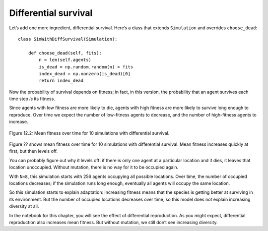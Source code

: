 Differential survival
----------------------

Let’s add one more ingredient, differential survival. Here’s a class that extends ``Simulation`` and overrides ``choose_dead``:

::

    class SimWithDiffSurvival(Simulation):

        def choose_dead(self, fits):
            n = len(self.agents)
            is_dead = np.random.random(n) > fits
            index_dead = np.nonzero(is_dead)[0]
            return index_dead

Now the probability of survival depends on fitness; in fact, in this version, the probability that an agent survives each time step *is* its fitness.

Since agents with low fitness are more likely to die, agents with high fitness are more likely to survive long enough to reproduce. Over time we expect the number of low-fitness agents to decrease, and the number of high-fitness agents to increase.

.. figure:: Figures/figure_12.2.png
    :align: center
    :alt: "Figure 12.2: Mean fitness over time for 10 simulations with differential survival."

    Figure 12.2: Mean fitness over time for 10 simulations with differential survival.
   

Figure ?? shows mean fitness over time for 10 simulations with differential survival. Mean fitness increases quickly at first, but then levels off.

You can probably figure out why it levels off: if there is only one agent at a particular location and it dies, it leaves that location unoccupied. Without mutation, there is no way for it to be occupied again.

With ``N=8``, this simulation starts with 256 agents occupying all possible locations. Over time, the number of occupied locations decreases; if the simulation runs long enough, eventually all agents will occupy the same location.

So this simulation starts to explain adaptation: increasing fitness means that the species is getting better at surviving in its environment. But the number of occupied locations decreases over time, so this model does not explain increasing diversity at all.

In the notebook for this chapter, you will see the effect of differential reproduction. As you might expect, differential reproduction also increases mean fitness. But without mutation, we still don’t see increasing diversity.